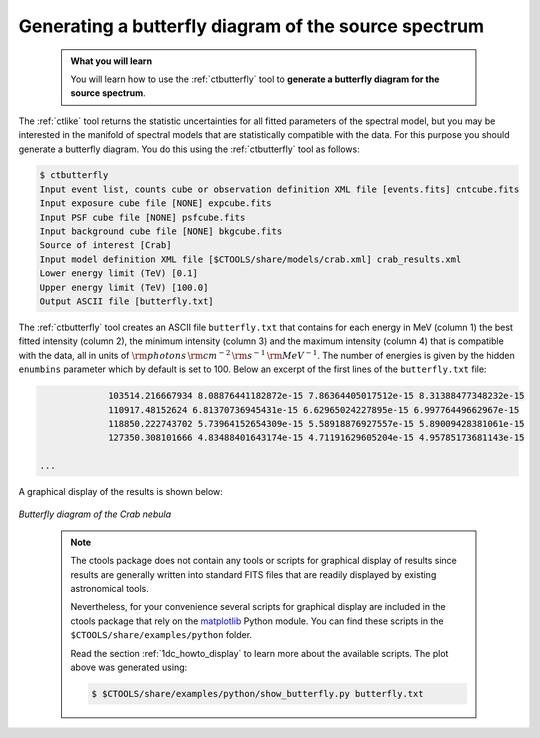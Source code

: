 .. _start_butterfly:

Generating a butterfly diagram of the source spectrum
-----------------------------------------------------

  .. admonition:: What you will learn

     You will learn how to use the :ref:`ctbutterfly` tool to **generate a
     butterfly diagram for the source spectrum**.

The :ref:`ctlike` tool returns the statistic uncertainties for all fitted
parameters of the spectral model, but you may be interested in the manifold
of spectral models that are statistically compatible with the data. For this
purpose you should generate a butterfly diagram. You do this using the
:ref:`ctbutterfly` tool as follows:

.. code-block:: bash

   $ ctbutterfly
   Input event list, counts cube or observation definition XML file [events.fits] cntcube.fits
   Input exposure cube file [NONE] expcube.fits
   Input PSF cube file [NONE] psfcube.fits
   Input background cube file [NONE] bkgcube.fits
   Source of interest [Crab]
   Input model definition XML file [$CTOOLS/share/models/crab.xml] crab_results.xml
   Lower energy limit (TeV) [0.1]
   Upper energy limit (TeV) [100.0]
   Output ASCII file [butterfly.txt]

The :ref:`ctbutterfly` tool creates an ASCII file ``butterfly.txt`` that
contains for each energy in MeV (column 1) the best fitted intensity
(column 2), the minimum intensity (column 3) and the maximum intensity
(column 4) that is compatible with the data, all in units of
:math:`{\rm photons} \, {\rm cm}^{-2} \, {\rm s}^{-1} \, {\rm MeV}^{-1}`.
The number of energies is given by the hidden ``enumbins`` parameter which by
default is set to 100. Below an excerpt of the first lines of the
``butterfly.txt`` file:

.. code-block:: none
   
		103514.216667934 8.08876441182872e-15 7.86364405017512e-15 8.31388477348232e-15
		110917.48152624 6.81370736945431e-15 6.62965024227895e-15 6.99776449662967e-15
		118850.222743702 5.73964152654309e-15 5.58918876927557e-15 5.89009428381061e-15
		127350.308101666 4.83488401643174e-15 4.71191629605204e-15 4.95785173681143e-15

   ...

A graphical display of the results is shown below:

.. figure:: butterfly.jpg
   :width: 600px
   :align: center

   *Butterfly diagram of the Crab nebula*

..

  .. note::

     The ctools package does not contain any tools or scripts for graphical
     display of results since results are generally written into standard FITS
     files that are readily displayed by existing astronomical tools.

     Nevertheless, for your convenience several scripts for graphical display
     are included in the ctools package that rely on the
     `matplotlib <http://matplotlib.org>`_
     Python module. You can find these scripts in the
     ``$CTOOLS/share/examples/python`` folder.

     Read the section :ref:`1dc_howto_display` to learn more about the
     available scripts. The plot above was generated using:

     .. code-block:: bash

        $ $CTOOLS/share/examples/python/show_butterfly.py butterfly.txt
